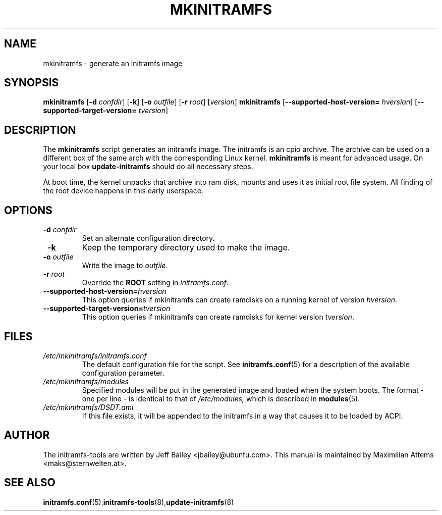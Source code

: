 .TH MKINITRAMFS 8  "$Date: 2006/02/17 $" "" "mkinitramfs manual"

.SH NAME
mkinitramfs \- generate an initramfs image

.SH SYNOPSIS
.B mkinitramfs
.RB [ \-d 
.IR confdir ] 
.RB [ \-k ] 
.RB [ \-o 
.IR outfile ] 
.RB [ \-r 
.IR root ] 
.RI [ version ]
.B mkinitramfs
.RB [ \-\-supported-host-version=
.IR hversion ]
.RB [ \-\-supported-target-version=
.IR tversion ]

.SH DESCRIPTION
The
.B mkinitramfs 
script generates an initramfs image.
The initramfs is an cpio archive. The archive can be used on a different
box of the same arch with the corresponding Linux kernel.
.B mkinitramfs
is meant for advanced usage. On your local box 
.B update-initramfs
should do all necessary steps.

At boot time, the kernel unpacks that archive into ram disk, mounts and 
uses it as initial root file system. All finding of the root device 
happens in this early userspace.

.SH OPTIONS
.TP
\fB \-d \fI confdir
Set an alternate configuration directory.

.TP
\fB \-k
Keep the temporary directory used to make the image.

.TP
\fB \-o \fI outfile
Write the image to 
.IR outfile .

.TP
\fB \-r \fI root
Override the 
.B ROOT 
setting in 
.IR initramfs.conf .

.TP
\fB\-\-supported-host-version=\fIhversion
This option queries if mkinitramfs can create ramdisks on a running kernel of version
.IR hversion .

.TP
\fB\-\-supported-target-version=\fItversion
This option queries if mkinitramfs can create ramdisks for kernel version
.IR tversion .

.SH FILES
.TP
.I /etc/mkinitramfs/initramfs.conf
The default configuration file for the script. See
.BR initramfs.conf (5)
for a description of the available configuration parameter.

.TP
.I /etc/mkinitramfs/modules
Specified modules will be put in the generated image and loaded when the system boots. The format - one per line - is identical to that of
.I /etc/modules,
which is described in
.BR modules (5).

.TP
.I /etc/mkinitramfs/DSDT.aml
If this file exists, it will be appended to the initramfs in a way that causes
it to be loaded by ACPI.


.SH AUTHOR
The initramfs-tools are written by Jeff Bailey <jbailey@ubuntu.com>.
This manual is maintained by Maximilian Attems <maks@sternwelten.at>.

.SH SEE ALSO

.BR initramfs.conf (5), initramfs-tools (8), update-initramfs (8)
